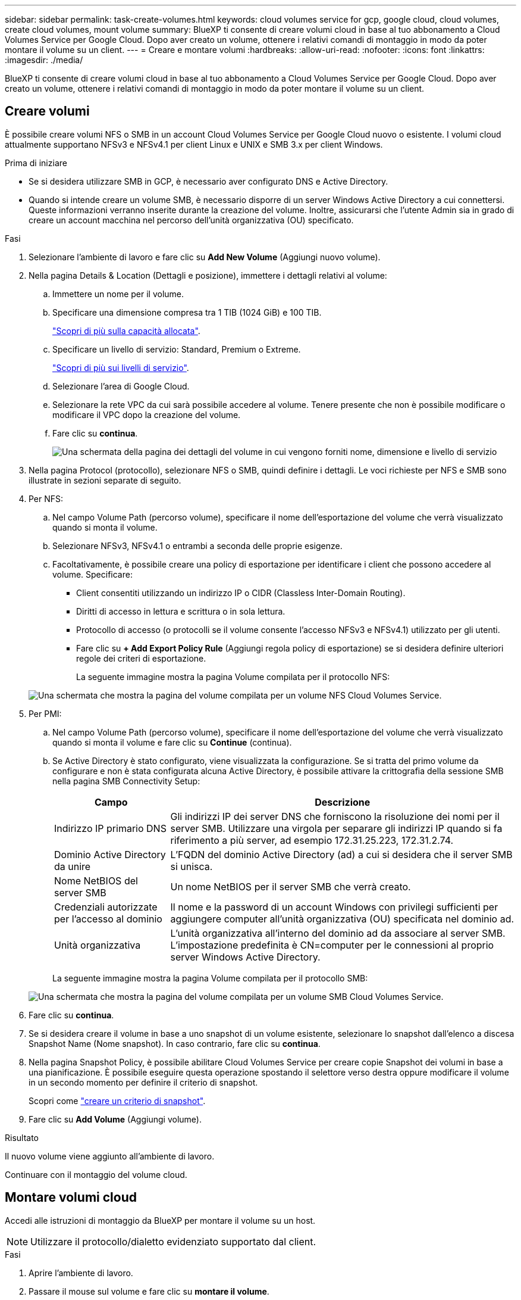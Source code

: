 ---
sidebar: sidebar 
permalink: task-create-volumes.html 
keywords: cloud volumes service for gcp, google cloud, cloud volumes, create cloud volumes, mount volume 
summary: BlueXP ti consente di creare volumi cloud in base al tuo abbonamento a Cloud Volumes Service per Google Cloud. Dopo aver creato un volume, ottenere i relativi comandi di montaggio in modo da poter montare il volume su un client. 
---
= Creare e montare volumi
:hardbreaks:
:allow-uri-read: 
:nofooter: 
:icons: font
:linkattrs: 
:imagesdir: ./media/


[role="lead"]
BlueXP ti consente di creare volumi cloud in base al tuo abbonamento a Cloud Volumes Service per Google Cloud. Dopo aver creato un volume, ottenere i relativi comandi di montaggio in modo da poter montare il volume su un client.



== Creare volumi

È possibile creare volumi NFS o SMB in un account Cloud Volumes Service per Google Cloud nuovo o esistente. I volumi cloud attualmente supportano NFSv3 e NFSv4.1 per client Linux e UNIX e SMB 3.x per client Windows.

.Prima di iniziare
* Se si desidera utilizzare SMB in GCP, è necessario aver configurato DNS e Active Directory.
* Quando si intende creare un volume SMB, è necessario disporre di un server Windows Active Directory a cui connettersi. Queste informazioni verranno inserite durante la creazione del volume. Inoltre, assicurarsi che l'utente Admin sia in grado di creare un account macchina nel percorso dell'unità organizzativa (OU) specificato.


.Fasi
. Selezionare l'ambiente di lavoro e fare clic su *Add New Volume* (Aggiungi nuovo volume).
. Nella pagina Details & Location (Dettagli e posizione), immettere i dettagli relativi al volume:
+
.. Immettere un nome per il volume.
.. Specificare una dimensione compresa tra 1 TIB (1024 GiB) e 100 TIB.
+
link:https://cloud.google.com/solutions/partners/netapp-cloud-volumes/selecting-the-appropriate-service-level-and-allocated-capacity-for-netapp-cloud-volumes-service#allocated_capacity["Scopri di più sulla capacità allocata"^].

.. Specificare un livello di servizio: Standard, Premium o Extreme.
+
link:https://cloud.google.com/solutions/partners/netapp-cloud-volumes/selecting-the-appropriate-service-level-and-allocated-capacity-for-netapp-cloud-volumes-service#service_levels["Scopri di più sui livelli di servizio"^].

.. Selezionare l'area di Google Cloud.
.. Selezionare la rete VPC da cui sarà possibile accedere al volume. Tenere presente che non è possibile modificare o modificare il VPC dopo la creazione del volume.
.. Fare clic su *continua*.
+
image:screenshot_cvs_gcp_vol_details_page.png["Una schermata della pagina dei dettagli del volume in cui vengono forniti nome, dimensione e livello di servizio"]



. Nella pagina Protocol (protocollo), selezionare NFS o SMB, quindi definire i dettagli. Le voci richieste per NFS e SMB sono illustrate in sezioni separate di seguito.
. Per NFS:
+
.. Nel campo Volume Path (percorso volume), specificare il nome dell'esportazione del volume che verrà visualizzato quando si monta il volume.
.. Selezionare NFSv3, NFSv4.1 o entrambi a seconda delle proprie esigenze.
.. Facoltativamente, è possibile creare una policy di esportazione per identificare i client che possono accedere al volume. Specificare:
+
*** Client consentiti utilizzando un indirizzo IP o CIDR (Classless Inter-Domain Routing).
*** Diritti di accesso in lettura e scrittura o in sola lettura.
*** Protocollo di accesso (o protocolli se il volume consente l'accesso NFSv3 e NFSv4.1) utilizzato per gli utenti.
*** Fare clic su *+ Add Export Policy Rule* (Aggiungi regola policy di esportazione) se si desidera definire ulteriori regole dei criteri di esportazione.
+
La seguente immagine mostra la pagina Volume compilata per il protocollo NFS:

+
image:screenshot_cvs_gcp_nfs_details.png["Una schermata che mostra la pagina del volume compilata per un volume NFS Cloud Volumes Service."]





. Per PMI:
+
.. Nel campo Volume Path (percorso volume), specificare il nome dell'esportazione del volume che verrà visualizzato quando si monta il volume e fare clic su *Continue* (continua).
.. Se Active Directory è stato configurato, viene visualizzata la configurazione. Se si tratta del primo volume da configurare e non è stata configurata alcuna Active Directory, è possibile attivare la crittografia della sessione SMB nella pagina SMB Connectivity Setup:
+
[cols="25,75"]
|===
| Campo | Descrizione 


| Indirizzo IP primario DNS | Gli indirizzi IP dei server DNS che forniscono la risoluzione dei nomi per il server SMB. Utilizzare una virgola per separare gli indirizzi IP quando si fa riferimento a più server, ad esempio 172.31.25.223, 172.31.2.74. 


| Dominio Active Directory da unire | L'FQDN del dominio Active Directory (ad) a cui si desidera che il server SMB si unisca. 


| Nome NetBIOS del server SMB | Un nome NetBIOS per il server SMB che verrà creato. 


| Credenziali autorizzate per l'accesso al dominio | Il nome e la password di un account Windows con privilegi sufficienti per aggiungere computer all'unità organizzativa (OU) specificata nel dominio ad. 


| Unità organizzativa | L'unità organizzativa all'interno del dominio ad da associare al server SMB. L'impostazione predefinita è CN=computer per le connessioni al proprio server Windows Active Directory. 
|===
+
La seguente immagine mostra la pagina Volume compilata per il protocollo SMB:

+
image:screenshot_cvs_smb_details.png["Una schermata che mostra la pagina del volume compilata per un volume SMB Cloud Volumes Service."]



. Fare clic su *continua*.
. Se si desidera creare il volume in base a uno snapshot di un volume esistente, selezionare lo snapshot dall'elenco a discesa Snapshot Name (Nome snapshot). In caso contrario, fare clic su *continua*.
. Nella pagina Snapshot Policy, è possibile abilitare Cloud Volumes Service per creare copie Snapshot dei volumi in base a una pianificazione. È possibile eseguire questa operazione spostando il selettore verso destra oppure modificare il volume in un secondo momento per definire il criterio di snapshot.
+
Scopri come link:task-manage-snapshots.html["creare un criterio di snapshot"].

. Fare clic su *Add Volume* (Aggiungi volume).


.Risultato
Il nuovo volume viene aggiunto all'ambiente di lavoro.

Continuare con il montaggio del volume cloud.



== Montare volumi cloud

Accedi alle istruzioni di montaggio da BlueXP per montare il volume su un host.


NOTE: Utilizzare il protocollo/dialetto evidenziato supportato dal client.

.Fasi
. Aprire l'ambiente di lavoro.
. Passare il mouse sul volume e fare clic su *montare il volume*.
+
I volumi NFS e SMB visualizzano le istruzioni di montaggio per quel protocollo.

. Passare il mouse sui comandi e copiarli negli Appunti per semplificare questo processo. Basta aggiungere la directory di destinazione/punto di montaggio alla fine del comando.
+
*Esempio NFS:*

+
image:screenshot_cvs_aws_nfs_mount.png["Istruzioni di montaggio per i volumi NFS"]

+
La dimensione i/o massima definita da `rsize` e. `wsize` options è 1048576, tuttavia 65536 è l'impostazione predefinita consigliata per la maggior parte dei casi di utilizzo.

+
Si noti che i client Linux imposteranno per impostazione predefinita NFSv4.1, a meno che la versione non sia specificata con `vers=<nfs_version>` opzione.

+
*Esempio SMB:*

+
image:screenshot_cvs_aws_smb_mount.png["Istruzioni di montaggio per volumi SMB"]

. Mappare l'unità di rete seguendo le istruzioni di montaggio dell'istanza.
+
Dopo aver completato i passaggi delle istruzioni di montaggio, il volume cloud è stato montato correttamente sull'istanza GCP.


